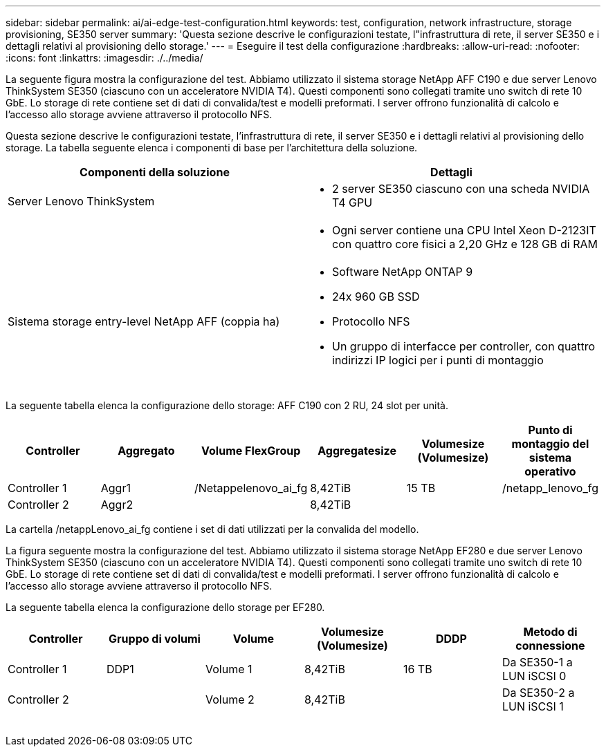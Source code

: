 ---
sidebar: sidebar 
permalink: ai/ai-edge-test-configuration.html 
keywords: test, configuration, network infrastructure, storage provisioning, SE350 server 
summary: 'Questa sezione descrive le configurazioni testate, l"infrastruttura di rete, il server SE350 e i dettagli relativi al provisioning dello storage.' 
---
= Eseguire il test della configurazione
:hardbreaks:
:allow-uri-read: 
:nofooter: 
:icons: font
:linkattrs: 
:imagesdir: ./../media/


[role="lead"]
La seguente figura mostra la configurazione del test. Abbiamo utilizzato il sistema storage NetApp AFF C190 e due server Lenovo ThinkSystem SE350 (ciascuno con un acceleratore NVIDIA T4). Questi componenti sono collegati tramite uno switch di rete 10 GbE. Lo storage di rete contiene set di dati di convalida/test e modelli preformati. I server offrono funzionalità di calcolo e l'accesso allo storage avviene attraverso il protocollo NFS.

Questa sezione descrive le configurazioni testate, l'infrastruttura di rete, il server SE350 e i dettagli relativi al provisioning dello storage. La tabella seguente elenca i componenti di base per l'architettura della soluzione.

|===
| Componenti della soluzione | Dettagli 


| Server Lenovo ThinkSystem  a| 
* 2 server SE350 ciascuno con una scheda NVIDIA T4 GPU




|   a| 
* Ogni server contiene una CPU Intel Xeon D-2123IT con quattro core fisici a 2,20 GHz e 128 GB di RAM




| Sistema storage entry-level NetApp AFF (coppia ha)  a| 
* Software NetApp ONTAP 9
* 24x 960 GB SSD
* Protocollo NFS
* Un gruppo di interfacce per controller, con quattro indirizzi IP logici per i punti di montaggio


|===
image:ai-edge-image10.png[""]

La seguente tabella elenca la configurazione dello storage: AFF C190 con 2 RU, 24 slot per unità.

|===
| Controller | Aggregato | Volume FlexGroup | Aggregatesize | Volumesize (Volumesize) | Punto di montaggio del sistema operativo 


| Controller 1 | Aggr1 | /Netappelenovo_ai_fg | 8,42TiB | 15 TB | /netapp_lenovo_fg 


| Controller 2 | Aggr2 |  | 8,42TiB |  |  
|===
La cartella /netappLenovo_ai_fg contiene i set di dati utilizzati per la convalida del modello.

La figura seguente mostra la configurazione del test. Abbiamo utilizzato il sistema storage NetApp EF280 e due server Lenovo ThinkSystem SE350 (ciascuno con un acceleratore NVIDIA T4). Questi componenti sono collegati tramite uno switch di rete 10 GbE. Lo storage di rete contiene set di dati di convalida/test e modelli preformati. I server offrono funzionalità di calcolo e l'accesso allo storage avviene attraverso il protocollo NFS.

La seguente tabella elenca la configurazione dello storage per EF280.

|===
| Controller | Gruppo di volumi | Volume | Volumesize (Volumesize) | DDDP | Metodo di connessione 


| Controller 1 | DDP1 | Volume 1 | 8,42TiB | 16 TB | Da SE350-1 a LUN iSCSI 0 


| Controller 2 |  | Volume 2 | 8,42TiB |  | Da SE350-2 a LUN iSCSI 1 
|===
image:ai-edge-image11.png[""]
